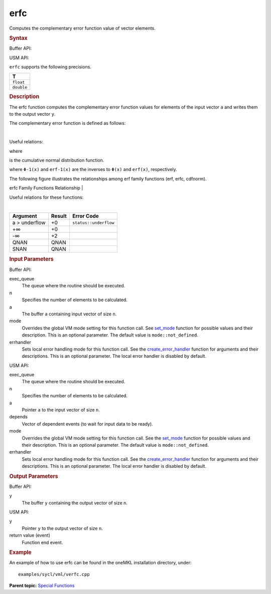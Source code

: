 .. _erfc:

erfc
====


.. container::


   Computes the complementary error function value of vector elements.


   .. container:: section
      :name: GUID-0CFCF122-275C-4778-A86A-4F9E6DD81EBC


      .. rubric:: Syntax
         :name: syntax
         :class: sectiontitle


      Buffer API:


      .. cpp:function::  void erfc(queue& exec_queue, int64_t n,      buffer<T,1>& a, buffer<T,1>& y, uint64_t mode = mode::not_defined,      error_handler<T> errhandler = {} )

      USM API:


      .. cpp:function::  event erfc(queue& exec_queue, int64_t n, T\* a,      T\* y, vector_class<event>\* depends, uint64_t mode =      mode::not_defined, error_handler<T> errhandler = {} )

      ``erfc`` supports the following precisions.


      .. list-table:: 
         :header-rows: 1

         * -  T 
         * -  ``float`` 
         * -  ``double`` 




.. container:: section
   :name: GUID-453802E1-D316-46A3-B888-4605174DA49A


   .. rubric:: Description
      :name: description
      :class: sectiontitle


   The erfc function computes the complementary error function values
   for elements of the input vector ``a`` and writes them to the output
   vector ``y``.


   The complementary error function is defined as follows:


   | 


   .. container:: imagecenter


      |image0|


   Useful relations:


   |image1|


   |image2|


   where


   |image3|


   is the cumulative normal distribution function.


   |image4|


   where ``Φ-1(x)`` and ``erf-1(x)`` are the inverses to ``Φ(x)`` and
   ``erf(x)``, respectively.


   The following figure illustrates the relationships among erf family
   functions (erf, erfc, cdfnorm).


   .. container:: figtop
      :name: GUID-C79F54F4-8A82-4E74-9DA6-1D7549A2D879


      erfc Family Functions Relationship
      | 


      .. container:: imagecenter


         |image5|


   Useful relations for these functions:


   |image6|


   | 


   .. container:: imagecenter


      |image7|


   .. container:: tablenoborder


      .. list-table:: 
         :header-rows: 1

         * -  Argument 
           -  Result 
           -  Error Code 
         * -  a > underflow 
           -  +0 
           -  ``status::underflow`` 
         * -  +∞ 
           -  +0 
           -    
         * -  -∞ 
           -  +2 
           -    
         * -  QNAN 
           -  QNAN 
           -    
         * -  SNAN 
           -  QNAN 
           -    




.. container:: section
   :name: GUID-8D31EE70-939F-4573-948A-01F1C3018531


   .. rubric:: Input Parameters
      :name: input-parameters
      :class: sectiontitle


   Buffer API:


   exec_queue
      The queue where the routine should be executed.


   n
      Specifies the number of elements to be calculated.


   a
      The buffer ``a`` containing input vector of size ``n``.


   mode
      Overrides the global VM mode setting for this function call. See
      `set_mode <setmode.html>`__
      function for possible values and their description. This is an
      optional parameter. The default value is ``mode::not_defined``.


   errhandler
      Sets local error handling mode for this function call. See the
      `create_error_handler <create_error_handler.html>`__
      function for arguments and their descriptions. This is an optional
      parameter. The local error handler is disabled by default.


   USM API:


   exec_queue
      The queue where the routine should be executed.


   n
      Specifies the number of elements to be calculated.


   a
      Pointer ``a`` to the input vector of size ``n``.


   depends
      Vector of dependent events (to wait for input data to be ready).


   mode
      Overrides the global VM mode setting for this function call. See
      the `set_mode <setmode.html>`__
      function for possible values and their description. This is an
      optional parameter. The default value is ``mode::not_defined``.


   errhandler
      Sets local error handling mode for this function call. See the
      `create_error_handler <create_error_handler.html>`__
      function for arguments and their descriptions. This is an optional
      parameter. The local error handler is disabled by default.


.. container:: section
   :name: GUID-08546E2A-7637-44E3-91A3-814E524F5FB7


   .. rubric:: Output Parameters
      :name: output-parameters
      :class: sectiontitle


   Buffer API:


   y
      The buffer ``y`` containing the output vector of size ``n``.


   USM API:


   y
      Pointer ``y`` to the output vector of size ``n``.


   return value (event)
      Function end event.


.. container:: section
   :name: GUID-C97BF68F-B566-4164-95E0-A7ADC290DDE2


   .. rubric:: Example
      :name: example
      :class: sectiontitle


   An example of how to use erfc can be found in the oneMKL installation
   directory, under:


   ::


      examples/sycl/vml/verfc.cpp


.. container:: familylinks


   .. container:: parentlink


      **Parent topic:** `Special
      Functions <special-functions.html>`__


.. container::


.. |image0| image:: ../equations/GUID-FB387120-1A86-45B9-BE20-97247EF0ABB5-low.gif
   :class: .eq
.. |image1| image:: ../equations/GUID-51FA6703-70D8-4D01-B7AB-A163F4CDFC94-low.jpg
   :class: .eq
.. |image2| image:: ../equations/GUID-41FCF9BC-28B7-4030-B904-1DBA03DD328C-low.gif
   :class: .eq
.. |image3| image:: ../equations/GUID-9A33FF12-964D-4450-949B-6AB7246435C7-low.gif
   :class: .eq
.. |image4| image:: ../equations/GUID-ABAAF79E-E46B-4053-8A64-9CC8B9C84A3F-low.jpg
   :class: .eq
.. |image5| image:: ../equations/GUID-0B9A59CC-C914-429D-AF87-93B16DABD291-low.jpg
.. |image6| image:: ../equations/GUID-02486559-84D2-4880-8EAB-2085A5BE2D10-low.jpg
   :class: .eq
.. |image7| image:: ../equations/GUID-7CA9B2F2-8D7C-4955-8EA8-D67616FB5B08-low.gif

